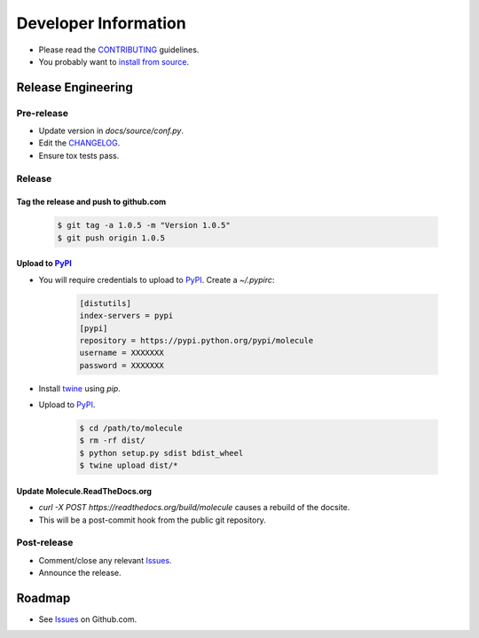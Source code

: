 Developer Information
=====================

* Please read the `CONTRIBUTING`_ guidelines.
* You probably want to `install from source`_.

Release Engineering
-------------------

Pre-release
^^^^^^^^^^^

* Update version in `docs/source/conf.py`.
* Edit the `CHANGELOG`_.
* Ensure tox tests pass.

Release
^^^^^^^

Tag the release and push to github.com
~~~~~~~~~~~~~~~~~~~~~~~~~~~~~~~~~~~~~~

  .. code-block:: bash

      $ git tag -a 1.0.5 -m "Version 1.0.5"
      $ git push origin 1.0.5

Upload to `PyPI`_
~~~~~~~~~~~~~~~~~

* You will require credentials to upload to `PyPI`_. Create a `~/.pypirc`:

      .. code-block:: ini

         [distutils]
         index-servers = pypi
         [pypi]
         repository = https://pypi.python.org/pypi/molecule
         username = XXXXXXX
         password = XXXXXXX

* Install `twine`_ using `pip`.
* Upload to  `PyPI`_.

      .. code-block:: bash

         $ cd /path/to/molecule
         $ rm -rf dist/
         $ python setup.py sdist bdist_wheel
         $ twine upload dist/*


Update Molecule.ReadTheDocs.org
~~~~~~~~~~~~~~~~~~~~~~~~~~~~~~~

* `curl -X POST https://readthedocs.org/build/molecule` causes a rebuild of the docsite.
* This will be a post-commit hook from the public git repository.

Post-release
^^^^^^^^^^^^

* Comment/close any relevant `Issues`_.
* Announce the release.

Roadmap
-------

* See `Issues`_ on Github.com.

.. _`PyPI`: https://pypi.python.org/pypi/molecule
.. _`ISSUES`: https://github.com/metacloud/molecule/issues
.. _`CONTRIBUTING`: https://github.com/metacloud/molecule/blob/master/CONTRIBUTING.rst
.. _`CHANGELOG`: https://github.com/metacloud/molecule/blob/master/CHANGELOG.rst
.. _`install from source`: http://molecule.readthedocs.org/en/latest/usage.html#installing-from-source
.. _`twine`: https://pypi.python.org/pypi/twine
